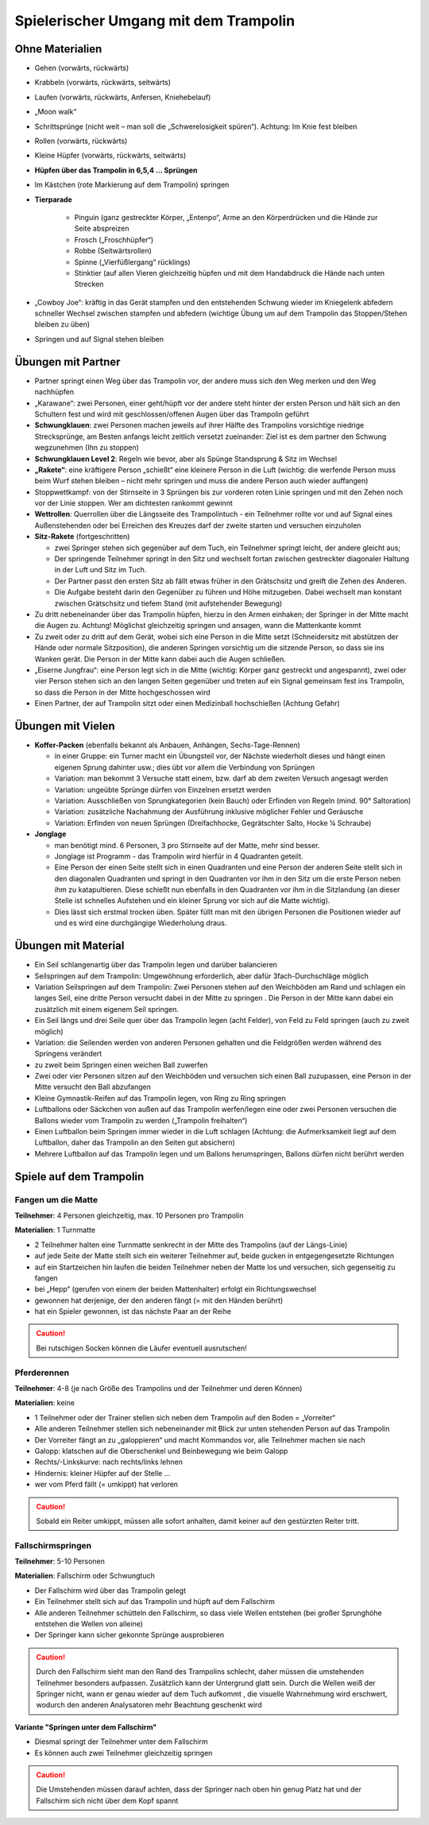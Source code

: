 Spielerischer Umgang mit dem Trampolin
=========================================================

.. rst-class:: lead

    Dieses Kapitel bietet eine Übersicht über kleine Spiele und Ideen für einen spielerischen Umgang mit dem Trampolin. Die Anregungen eigenen sich zum Auflockern des Trainings - nicht nur für Kinder. Achtung - das Spektrum der Anforderungen ist sehr groß. Während ein großteil der Spiele zur Tuchgewöhnung geeignet sind, erfordern manche Spiele gutes Tuchgefühl und einige Erfahrung und Kontrolle.

..
    TODO: besser beschreiben und einsortieren in Schwierigkeitsgruppen

Ohne Materialien
----------------

- Gehen (vorwärts, rückwärts)
- Krabbeln (vorwärts, rückwärts, seitwärts)
- Laufen (vorwärts, rückwärts, Anfersen, Kniehebelauf)
- „Moon walk“
- Schrittsprünge (nicht weit – man soll die „Schwerelosigkeit spüren“). Achtung: Im Knie fest bleiben
- Rollen (vorwärts, rückwärts)
- Kleine Hüpfer (vorwärts, rückwärts, seitwärts)
- **Hüpfen über das Trampolin in 6,5,4 … Sprüngen**
- Im Kästchen (rote Markierung auf dem Trampolin) springen
- **Tierparade**

    - Pinguin (ganz gestreckter Körper, „Entenpo“, Arme an den Körperdrücken und die Hände zur Seite abspreizen
    - Frosch („Froschhüpfer“)
    - Robbe (Seitwärtsrollen)
    - Spinne („Vierfüßlergang“ rücklings)
    - Stinktier (auf allen Vieren gleichzeitig hüpfen und mit dem Handabdruck die Hände nach unten Strecken

- „Cowboy Joe“: kräftig in das Gerät stampfen und den entstehenden Schwung wieder im Kniegelenk abfedern schneller Wechsel zwischen stampfen und abfedern (wichtige Übung um auf dem Trampolin das Stoppen/Stehen bleiben zu üben)
- Springen und auf Signal stehen bleiben

Übungen mit Partner
----------------------

- Partner springt einen Weg über das Trampolin vor, der andere muss sich den Weg merken und den Weg nachhüpfen
- „Karawane“: zwei Personen, einer geht/hüpft vor der andere steht hinter der ersten Person und hält sich an den Schultern fest und wird mit geschlossen/offenen Augen über das Trampolin geführt
- **Schwungklauen**: zwei Personen machen jeweils auf ihrer Hälfte des Trampolins vorsichtige niedrige Strecksprünge, am Besten anfangs leicht zeitlich versetzt zueinander: Ziel ist es dem partner den Schwung wegzunehmen (Ihn zu stoppen)
- **Schwungklauen Level 2**: Regeln wie bevor, aber als Spünge Standsprung &  Sitz im Wechsel
- **„Rakete“**: eine kräftigere Person „schießt“ eine kleinere Person in die Luft (wichtig: die werfende Person muss beim Wurf stehen bleiben – nicht mehr springen und muss die andere Person auch wieder auffangen)
- Stoppwettkampf: von der Stirnseite in 3 Sprüngen bis zur vorderen roten Linie springen und mit den Zehen noch vor der Linie stoppen. Wer am dichtesten rankommt gewinnt
- **Wettrollen**: Querrollen über die Längsseite des Trampolintuch - ein Teilnehmer rollte vor und auf Signal eines Außenstehenden oder bei Erreichen des Kreuzes darf der zweite starten und versuchen einzuholen
- **Sitz-Rakete** (fortgeschritten)

  - zwei Springer stehen sich gegenüber auf dem Tuch, ein Teilnehmer springt leicht, der andere gleicht aus;
  - Der springende Teilnehmer springt in den Sitz und wechselt fortan zwischen gestreckter diagonaler Haltung in der Luft und Sitz im Tuch.
  - Der Partner passt den ersten Sitz ab fällt etwas früher in den Grätschsitz und greift die Zehen des Anderen.
  - Die Aufgabe besteht darin den Gegenüber zu führen und Höhe mitzugeben. Dabei wechselt man konstant zwischen Grätschsitz und tiefem Stand (mit aufstehender Bewegung)

- Zu dritt nebeneinander über das Trampolin hüpfen, hierzu in den Armen einhaken; der Springer in der Mitte macht die Augen zu. Achtung! Möglichst gleichzeitig springen und ansagen, wann die Mattenkante kommt
- Zu zweit oder zu dritt auf dem Gerät, wobei sich eine Person in die Mitte setzt (Schneidersitz mit abstützen der Hände oder normale Sitzposition), die anderen Springen vorsichtig um die sitzende Person, so dass sie ins Wanken gerät. Die Person in der Mitte kann dabei auch die Augen schließen.
- „Eiserne Jungfrau“: eine Person legt sich in die Mitte (wichtig: Körper ganz gestreckt und angespannt), zwei oder vier Person stehen sich an den langen Seiten gegenüber und treten auf ein Signal gemeinsam fest ins Trampolin, so dass die Person in der Mitte hochgeschossen wird
- Einen Partner, der auf Trampolin sitzt oder einen Medizinball hochschießen (Achtung Gefahr)

Übungen mit Vielen
--------------------

- **Koffer-Packen** (ebenfalls bekannt als Anbauen, Anhängen, Sechs-Tage-Rennen)

  - in einer Gruppe: ein Turner macht ein Übungsteil vor, der Nächste wiederholt dieses und hängt einen eigenen Sprung dahinter usw.; dies übt vor allem die Verbindung von Sprüngen
  - Variation: man bekommt 3 Versuche statt einem, bzw. darf ab dem zweiten Versuch angesagt werden
  - Variation: ungeübte Sprünge dürfen von Einzelnen ersetzt werden
  - Variation: Ausschließen von Sprungkategorien (kein Bauch) oder Erfinden von Regeln (mind. 90° Saltoration)
  - Variation: zusätzliche Nachahmung der Ausführung inklusive möglicher Fehler und Geräusche
  - Variation: Erfinden von neuen Sprüngen (Dreifachhocke, Gegrätschter Salto, Hocke ¼ Schraube)

- **Jonglage**

  - man benötigt mind. 6 Personen, 3 pro Stirnseite auf der Matte, mehr sind besser.
  - Jonglage ist Programm - das Trampolin wird hierfür in 4 Quadranten geteilt.
  - Eine Person der einen Seite stellt sich in einen Quadranten und eine Person der anderen Seite stellt sich in den diagonalen Quadranten und springt in den Quadranten vor ihm in den Sitz um die erste Person neben ihm zu katapultieren. Diese schießt nun ebenfalls in den Quadranten vor ihm in die Sitzlandung (an dieser Stelle ist schnelles Aufstehen und ein kleiner Sprung vor sich auf die Matte wichtig).
  - Dies lässt sich erstmal trocken üben. Später füllt man mit den übrigen Personen die Positionen wieder auf und es wird eine durchgängige Wiederholung draus.


Übungen mit Material
--------------------

- Ein Seil schlangenartig über das Trampolin legen und darüber balancieren
- Seilspringen auf dem Trampolin: Umgewöhnung erforderlich, aber dafür 3fach-Durchschläge möglich
- Variation Seilspringen auf dem Trampolin: Zwei Personen stehen auf den Weichböden am Rand und schlagen ein langes Seil, eine dritte Person versucht dabei in der Mitte zu springen . Die Person in der Mitte kann dabei ein zusätzlich mit einem eigenem Seil springen.
- Ein Seil längs und drei Seile quer über das Trampolin legen (acht Felder), von Feld zu Feld springen (auch zu zweit möglich)
- Variation: die Seilenden werden von anderen Personen gehalten und die Feldgrößen werden während des Springens verändert
- zu zweit beim Springen einen weichen Ball zuwerfen
- Zwei oder vier Personen sitzen auf den Weichböden und versuchen sich einen Ball zuzupassen, eine Person in der Mitte versucht den Ball abzufangen
- Kleine Gymnastik-Reifen auf das Trampolin legen, von Ring zu Ring springen
- Luftballons oder Säckchen von außen auf das Trampolin werfen/legen eine oder zwei Personen versuchen die Ballons wieder vom Trampolin zu werden („Trampolin freihalten“)
- Einen Luftballon beim Springen immer wieder in die Luft schlagen (Achtung: die Aufmerksamkeit liegt auf dem Luftballon, daher das Trampolin an den Seiten gut absichern)
- Mehrere Luftballon auf das Trampolin legen und um Ballons herumspringen, Ballons dürfen nicht berührt werden

Spiele auf dem Trampolin
------------------------

Fangen um die Matte
~~~~~~~~~~~~~~~~~~~~~~~

**Teilnehmer**: 4 Personen gleichzeitig, max. 10 Personen pro Trampolin

**Materialien**: 1 Turnmatte

- 2 Teilnehmer halten eine Turnmatte senkrecht in der Mitte des Trampolins (auf der Längs-Linie)
- auf jede Seite der Matte stellt sich ein weiterer Teilnehmer auf, beide gucken in entgegengesetzte Richtungen
- auf ein Startzeichen hin laufen die beiden Teilnehmer neben der Matte los und versuchen, sich gegenseitig zu fangen
- bei „Hepp“ (gerufen von einem der beiden Mattenhalter) erfolgt ein Richtungswechsel
- gewonnen hat derjenige, der den anderen fängt (= mit den Händen berührt)
- hat ein Spieler gewonnen, ist das nächste Paar an der Reihe

.. caution::
    Bei rutschigen Socken können die Läufer eventuell ausrutschen!

Pferderennen
~~~~~~~~~~~~~~~~~~~~~~~

**Teilnehmer**: 4-8 (je nach Größe des Trampolins und der Teilnehmer und deren Können)

**Materialien**: keine

- 1 Teilnehmer oder der Trainer stellen sich neben dem Trampolin auf den Boden = „Vorreiter“
- Alle anderen Teilnehmer stellen sich nebeneinander mit Blick zur unten stehenden Person auf das Trampolin
- Der Vorreiter fängt an zu „galoppieren“ und macht Kommandos vor, alle Teilnehmer machen sie nach
- Galopp: klatschen auf die Oberschenkel und Beinbewegung wie beim Galopp
- Rechts/-Linkskurve: nach rechts/links lehnen
- Hindernis: kleiner Hüpfer auf der Stelle …
- wer vom Pferd fällt (= umkippt) hat verloren

.. caution::
    Sobald ein Reiter umkippt, müssen alle sofort anhalten, damit keiner auf den gestürzten Reiter tritt.

Fallschirmspringen
~~~~~~~~~~~~~~~~~~~~~~~

**Teilnehmer**: 5-10 Personen

**Materialien**: Fallschirm oder Schwungtuch

- Der Fallschirm wird über das Trampolin gelegt
- Ein Teilnehmer stellt sich auf das Trampolin und hüpft auf dem Fallschirm
- Alle anderen Teilnehmer schütteln den Fallschirm, so dass viele Wellen entstehen (bei großer Sprunghöhe entstehen die Wellen von alleine)
- Der Springer kann sicher gekonnte Sprünge ausprobieren

.. caution::
    Durch den Fallschirm sieht man den Rand des Trampolins schlecht, daher müssen die umstehenden Teilnehmer besonders aufpassen.
    Zusätzlich kann der Untergrund glatt sein.
    Durch die Wellen weiß der Springer nicht, wann er genau wieder auf dem Tuch aufkommt , die visuelle Wahrnehmung wird erschwert, wodurch den anderen Analysatoren mehr Beachtung geschenkt wird

**Variante "Springen unter dem Fallschirm"**

- Diesmal springt der Teilnehmer unter dem Fallschirm
- Es können auch zwei Teilnehmer gleichzeitig springen

.. caution::
    Die Umstehenden müssen darauf achten, dass der Springer nach oben hin genug Platz hat und der Fallschirm sich nicht über dem Kopf spannt

